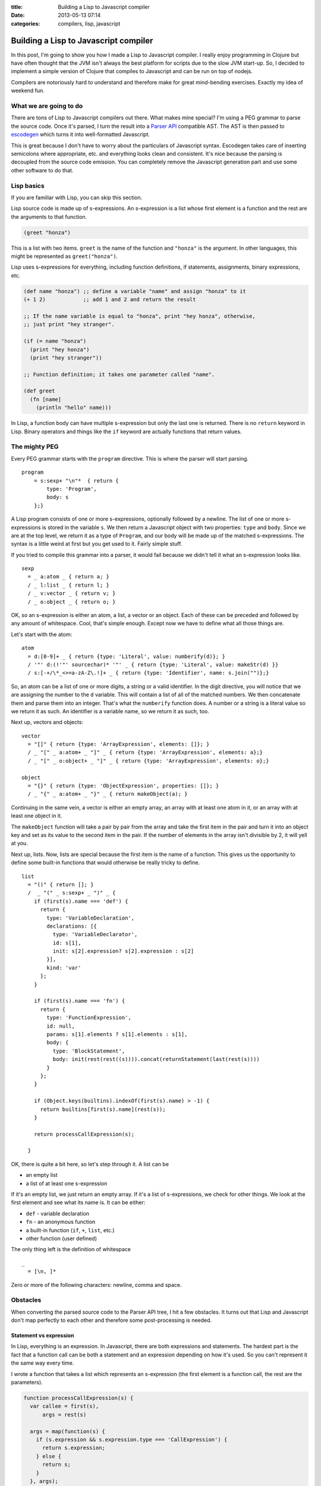 :title: Building a Lisp to Javascript compiler
:date: 2013-05-13 07:14
:categories: compilers, lisp, javascript


Building a Lisp to Javascript compiler
======================================

In this post, I'm going to show you how I made a Lisp to Javascript compiler. I
really enjoy programming in Clojure but have often thought that the JVM isn't
always the best platform for scripts due to the slow JVM start-up. So, I
decided to implement a simple version of Clojure that compiles to Javascript
and can be run on top of nodejs.

Compilers are notoriously hard to understand and therefore make for great
mind-bending exercises.  Exactly my idea of weekend fun.


What we are going to do
-----------------------

There are tons of Lisp to Javascript compilers out there.  What makes mine
special?  I'm using a PEG grammar to parse the source code.  Once it's parsed,
I turn the result into a `Parser API`_ compatible AST.  The AST is then passed
to `escodegen`_ which turns it into well-formatted Javascript.

This is great because I don't have to worry about the particulars of Javascript
syntax.  Escodegen takes care of inserting semicolons where appropriate, etc.
and everything looks clean and consistent.  It's nice because the parsing is
decoupled from the source code emission.  You can completely remove the
Javascript generation part and use some other software to do that.

.. _Parser API: https://developer.mozilla.org/en-US/docs/SpiderMonkey/Parser_API 
.. _escodegen: https://github.com/Constellation/escodegen


Lisp basics
-----------

If you are familiar with Lisp, you can skip this section.

Lisp source code is made up of s-expressions.  An s-expression is a list whose
first element is a function and the rest are the arguments to that function.

.. code-block:: clojure

    (greet "honza")

This is a list with two items.  ``greet`` is the name of the function and
``"honza"`` is the argument.  In other languages, this might be represented as
``greet("honza")``.

Lisp uses s-expressions for everything, including function definitions, if
statements, assignments, binary expressions, etc.

.. code-block:: clojure

    (def name "honza") ;; define a variable "name" and assign "honza" to it
    (+ 1 2)            ;; add 1 and 2 and return the result

    ;; If the name variable is equal to "honza", print "hey honza", otherwise,
    ;; just print "hey stranger".

    (if (= name "honza")
      (print "hey honza")
      (print "hey stranger"))

    ;; Function definition; it takes one parameter called "name".

    (def greet
      (fn [name]
        (println "hello" name)))

In Lisp, a function body can have multiple s-expression but only the last one
is returned.  There is no ``return`` keyword in Lisp.  Binary operators and
things like the ``if`` keyword are actually functions that return values.

The mighty PEG
--------------

Every PEG grammar starts with the ``program`` directive.  This is where the
parser will start parsing.

::

    program
        = s:sexp+ "\n"*  { return {
            type: 'Program',
            body: s
        };}

A Lisp program consists of one or more s-expressions, optionally followed by a
newline.  The list of one or more s-expressions is stored in the variable
``s``.  We then return a Javascript object with two properties: ``type`` and
``body``.  Since we are at the top level, we return it as a type of
``Program``, and our body will be made up of the matched s-expressions.  The
syntax is a little weird at first but you get used to it.  Fairly simple stuff.

If you tried to compile this grammar into a parser, it would fail because we
didn't tell it what an s-expression looks like.

::

    sexp
      = _ a:atom _ { return a; }
      / _ l:list _ { return l; }
      / _ v:vector _ { return v; }
      / _ o:object _ { return o; }

OK, so an s-expression is either an atom, a list, a vector or an object.  Each
of these can be preceded and followed by any amount of whitespace.  Cool,
that's simple enough.  Except now we have to define what all those things are.

Let's start with the atom:

::

   atom
     = d:[0-9]+ _ { return {type: 'Literal', value: numberify(d)}; }
     / '"' d:(!'"' sourcechar)* '"' _ { return {type: 'Literal', value: makeStr(d) }}
     / s:[-+/\*_<>=a-zA-Z\.!]+ _ { return {type: 'Identifier', name: s.join("")};}

So, an atom can be a list of one or more digits, a string or a valid
identifier.  In the digit directive, you will notice that we are assigning the
number to the ``d`` variable.  This will contain a list of all of the matched
numbers.  We then concatenate them and parse them into an integer.  That's what
the ``numberify`` function does.  A number or a string is a literal value so we
return it as such.  An identifier is a variable name, so we return it as such,
too.

Next up, vectors and objects:

::

    vector
      = "[]" { return {type: 'ArrayExpression', elements: []}; }
      / _ "[" _ a:atom+ _ "]" _ { return {type: 'ArrayExpression', elements: a};}
      / _ "[" _ o:object+ _ "]" _ { return {type: 'ArrayExpression', elements: o};}
    
    object
      = "{}" { return {type: 'ObjectExpression', properties: []}; }
      / _ "{" _ a:atom+ _ "}" _ { return makeObject(a); }

Continuing in the same vein, a vector is either an empty array, an array with
at least one atom in it, or an array with at least one object in it.

The ``makeObject`` function will take a pair by pair from the array and take
the first item in the pair and turn it into an object key and set as its value
to the second item in the pair.  If the number of elements in the array isn't
divisible by 2, it will yell at you.

Next up, lists.  Now, lists are special because the first item is the name of a
function.  This gives us the opportunity to define some built-in functions that
would otherwise be really tricky to define.

::

    list
      = "()" { return []; }
      /  _ "(" _ s:sexp+ _ ")" _ {
        if (first(s).name === 'def') {
          return {
            type: 'VariableDeclaration',
            declarations: [{
              type: 'VariableDeclarator',
              id: s[1],
              init: s[2].expression? s[2].expression : s[2]
            }],
            kind: 'var'
          };
        }
    
        if (first(s).name === 'fn') {
          return {
            type: 'FunctionExpression',
            id: null,
            params: s[1].elements ? s[1].elements : s[1],
            body: {
              type: 'BlockStatement',
              body: init(rest(rest((s)))).concat(returnStatement(last(rest(s))))
            }
          };
        }
    
        if (Object.keys(builtins).indexOf(first(s).name) > -1) {
          return builtins[first(s).name](rest(s));
        }
    
        return processCallExpression(s);
    
      }

OK, there is quite a bit here, so let's step through it.  A list can be

* an empty list
* a list of at least one s-expression

If it's an empty list, we just return an empty array.  If it's a list of
s-expressions, we check for other things.  We look at the first element and see
what its name is.  It can be either:

* ``def`` - variable declaration
* ``fn`` - an anonymous function
* a built-in function (``if``, ``+``, ``list``, etc.)
* other function (user defined)

The only thing left is the definition of whitespace

::

    _
      = [\n, ]*

Zero or more of the following characters: newline, comma and space.


Obstacles
---------

When converting the parsed source code to the Parser API tree, I hit a few
obstacles.  It turns out that Lisp and Javascript don't map perfectly to each
other and therefore some post-processing is needed.


Statement vs expression
~~~~~~~~~~~~~~~~~~~~~~~

In Lisp, everything is an expression.  In Javascript, there are both
expressions and statements.  The hardest part is the fact that a function call
can be both a statement and an expression depending on how it's used.  So you
can't represent it the same way every time.

I wrote a function that takes a list which represents an s-expression (the
first element is a function call, the rest are the parameters).

.. code-block:: javascript

  function processCallExpression(s) {
    var callee = first(s),
        args = rest(s)

    args = map(function(s) {
      if (s.expression && s.expression.type === 'CallExpression') {
        return s.expression;
      } else {
        return s;
      }
    }, args);

    return {
      type: 'ExpressionStatement',
      expression: {
        type: 'CallExpression',
        callee: callee,
        'arguments': args
      }
    }

  }

This will check if any of the arguments passed to the function are also
function calls.  If it's a nested function call, it's placed in the AST as a
``CallExpression``, otherwise it's a ``CallExpression`` inside a
``ExpressionStatement``.  The PEG parser can't detect this because it's context
free - each node only knows about itself.


Implicit return
~~~~~~~~~~~~~~~

In Lisp, the last s-expression in a function's body is implicitly returned.
You don't need to denote this with a return statement, it's built-in.  Again,
we need to do some more processing.  If we are processing a function
declaration, we need to check its body and wrap the last expression in a
``ReturnStatement``.


If is an expression in Lisp
~~~~~~~~~~~~~~~~~~~~~~~~~~~

The if statement in Lisp is an expression, just like a function call or
anything else.  This means that the expression in any of the two branches is
effectively returned to the caller.  This means that we need to add an extra
wrapper around the statement and wrap each of the branch-expressions in a
return statement.

Like this:

.. code-block:: javascript

    // this

    if (n === 0) {
      return "it's zero"; 
    } else {
      return "it's more than zero";
    }

    // becomes

    (function() {
      if (n === 0) {
        return "it's zero"; 
      } else {
        return "it's more than zero";
      }
    })();


Standard library
----------------

A lisp would be no fun without some fun functional programming functions.  I
have started working on a standard library for our lisp.  It lives in a file
called ``lib.js``.  This file includes functions that are accessible from any
program that you write.

For example:

.. code-block:: javascript

    function nth(list, n) {
        if (list.length && list.length + 1 < n) {
            return null;
        }

        return list[n];
    }

    function first(list) {
        return nth(list, 0);
    }

And much more.

Putting it all together
-----------------------

Here is how it all comes together:

1.  Use peg.js to compile the grammar into a parser
2.  Take the parser and append to it the compiler program

The compiler program is the command line utility that decides how your program
should be compiled, it parsers CLI flags, etc.  It can return the AST instead
of Javascript, it can uglify the resulting Javascript, etc.

You can use the result like so

::

    $ ./inertia sample.clj

And it will print the resulting Javascript to stdout.  What the compiler
program will also do is prepend the compiled Javascript with the standard
library.  It simply reads the standard library code from the ``lib.js`` file
and prepends it.

Conclusion
----------

This has certainly been a fun exercise for me.  You can check out the finished
product on `Github`_.

.. _Github: https://github.com/honza/inertia
